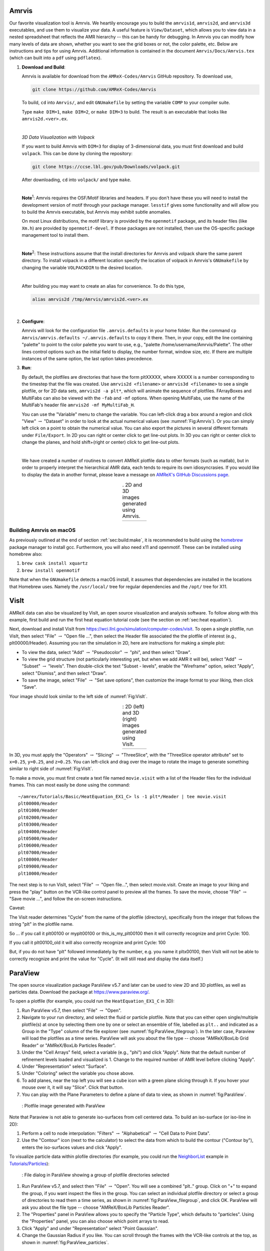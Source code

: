 .. role:: cpp(code)
   :language: c++

.. _sec:amrvis:

Amrvis
======

Our favorite visualization tool is Amrvis. We heartily encourage you to build
the ``amrvis1d``, ``amrvis2d``, and ``amrvis3d`` executables, and use
them to visualize your data. A useful feature is ``View/Dataset``, which
allows you to view data in a nested spreadsheet that
reflects the AMR hierarchy -- this can be handy for debugging. In Amrvis you can modify how
many levels of data are shown, whether you want to see the grid boxes or
not, the color palette, etc. Below are instructions and tips for using
Amrvis. Additional information is contained in the document
``Amrvis/Docs/Amrvis.tex`` (which can built into a ``pdf`` using ``pdflatex``).

#. **Download and Build**:

   Amrvis is available for download from the ``AMReX-Codes/Amrvis`` GitHub
   repository. To download use,

   .. code-block:: console

       git clone https://github.com/AMReX-Codes/Amrvis

   To build, ``cd`` into ``Amrvis/``, and edit ``GNUmakefile`` by setting the variable
   ``COMP`` to your compiler suite.

   Type ``make DIM=1``, ``make DIM=2``, or ``make DIM=3`` to build. The result is
   an executable that looks like ``amrvis2d.<ver>.ex``.

   |

   *3D Data Visualization with Volpack*

   If you want to build Amrvis with ``DIM=3`` for display of 3-dimensional data,
   you must first download and build ``volpack``. This can be done by cloning
   the repository:

   .. code-block:: console

       git clone https://ccse.lbl.gov/pub/Downloads/volpack.git

   After downloading, ``cd`` into ``volpack/`` and type ``make``.

   |

   **Note**:sup:`1`: Amrvis requires the OSF/Motif libraries and headers. If you don't have
   these you will need to install the development version of motif through your
   package manager.  ``lesstif`` gives some functionality and will allow you to
   build the Amrvis executable, but Amrvis may exhibit subtle anomalies.

   On most Linux distributions, the motif library is provided by the
   ``openmotif`` package, and its header files (like ``Xm.h``) are provided by
   ``openmotif-devel``. If those packages are not installed, then use the
   OS-specific package management tool to install them.

   |

   **Note**:sup:`2`: These instructions assume that the install directories
   for Amrvis and volpack share the same parent directory. To install volpack
   in a different location specify the location of volpack in Amrvis's
   ``GNUmakefile`` by changing the variable ``VOLPACKDIR`` to the desired location.

   |

   After building you may want to create an alias for convenience.
   To do this type,

   .. code-block:: console

       alias amrvis2d /tmp/Amrvis/amrvis2d.<ver>.ex

   |

#. **Configure**:

   Amrvis will look for the configuration file ``.amrvis.defaults`` in your
   home folder. Run the command ``cp Amrvis/amrvis.defaults ~/.amrvis.defaults`` to
   copy it there.  Then, in
   your copy, edit the line containing "palette" to point to the color palette
   you want to use, e.g.,
   "palette /home/username/Amrvis/Palette". The other lines control options
   such as the initial field to display, the number format, window size, etc.
   If there are multiple instances of the same option, the last option takes
   precedence.

#. **Run**:

   By default, the plotfiles are directories that have the form pltXXXXX,
   where XXXXX is a number corresponding to the timestep that the file was
   created. Use ``amrvis2d <filename>`` or ``amrvis3d <filename>`` to see a single
   plotfile, or for 2D data sets, ``amrvis2d -a plt*``, which will animate the
   sequence of plotfiles. FArrayBoxes and MultiFabs can also be viewed with the
   ``-fab`` and ``-mf`` options. When opening MultiFabs, use the name of the
   MultiFab's header file ``amrvis2d -mf MyMultiFab_H``.

   You can use the "Variable" menu to change the variable.
   You can left-click drag a box around a region and click "View"
   :math:`\rightarrow` "Dataset" in order to look at the actual numerical
   values (see :numref:`Fig:Amrvis`).  Or you can simply left
   click on a point to obtain the numerical value.  You can also export the
   pictures in several different formats under ``File/Export``.  In 2D you can
   right or center click to get line-out plots.  In 3D you can right or
   center click to change the planes, and hold shift+(right or center)
   click to get line-out plots.

   |

   We have created a number of routines to convert AMReX plotfile data to other
   formats (such as matlab), but in order to properly interpret the
   hierarchical AMR data, each tends to require its own idiosyncrasies. If you
   would like to display the data in another format, please leave a
   message on `AMReX's GitHub Discussions page`_.

.. _`AMReX's GitHub Discussions page`: https://github.com/AMReX-Codes/amrex/discussions

.. |a| image:: ./Visualization/Amrvis_2d.png
       :width: 100%

.. |b| image:: ./Visualization/Amrvis_3d.png
       :width: 100%

.. _Fig:Amrvis:

.. table:: . 2D and 3D images generated using Amrvis.
   :align: center

   +-----+-----+
   | |a| | |b| |
   +-----+-----+



Building Amrvis on macOS
------------------------

As previously outlined at the end of section :ref:`sec:build:make`, it is
recommended to build using the `homebrew <https://brew.sh>`_ package manager to
install gcc. Furthermore, you will also need x11 and openmotif. These can be
installed using homebrew also:

#. ``brew cask install xquartz``
#. ``brew install openmotif``

Note that when the ``GNUmakefile`` detects a macOS install, it assumes that
dependencies are installed in the locations that Homebrew uses. Namely the
``/usr/local/`` tree for regular dependencies and the ``/opt/`` tree for X11.

.. _sec:visit:

VisIt
=====

AMReX data can also be visualized by VisIt, an open source visualization and
analysis software. To follow along with this example, first build and run the
first heat equation tutorial code (see the section on :ref:`sec:heat
equation`).

Next, download and install VisIt from
https://wci.llnl.gov/simulation/computer-codes/visit.  To open a single
plotfile, run VisIt, then select "File" :math:`\rightarrow` "Open file ...",
then select the Header file associated the the plotfile of interest (e.g.,
plt00000/Header).  Assuming you ran the simulation in 2D, here are instructions
for making a simple plot:

-  To view the data, select "Add" :math:`\rightarrow` "Pseudocolor"
   :math:`\rightarrow` "phi", and then select "Draw".

-  To view the grid structure (not particularly interesting yet, but when we
   add AMR it will be), select "Add" :math:`\rightarrow` "Subset"
   :math:`\rightarrow` "levels". Then double-click the text "Subset - levels",
   enable the "Wireframe" option, select "Apply", select "Dismiss", and then
   select "Draw".

-  To save the image, select "File" :math:`\rightarrow` "Set save options",
   then customize the image format to your liking, then click "Save".

Your image should look similar to the left side of :numref:`Fig:VisIt`.

.. raw:: latex

   \begin{center}

.. |c| image:: ./Visualization/VisIt_2D.png
       :width: 100%

.. |d| image:: ./Visualization/VisIt_3D.png
       :width: 100%

.. _Fig:VisIt:

.. table:: : 2D (left) and 3D (right) images generated using VisIt.
   :align: center

   +-----+-----+
   | |c| | |d| |
   +-----+-----+

.. raw:: latex

   \end{center}

In 3D, you must apply the "Operators" :math:`\rightarrow` "Slicing"
:math:`\rightarrow` "ThreeSlice", with the "ThreeSlice operator attribute" set
to ``x=0.25``, ``y=0.25``, and ``z=0.25``. You can left-click and drag over the
image to rotate the image to generate something similar to right side of
:numref:`Fig:VisIt`.

To make a movie, you must first create a text file named ``movie.visit`` with a
list of the Header files for the individual frames. This can most easily be
done using the command:

.. highlight:: console

::

    ~/amrex/Tutorials/Basic/HeatEquation_EX1_C> ls -1 plt*/Header | tee movie.visit
    plt00000/Header
    plt01000/Header
    plt02000/Header
    plt03000/Header
    plt04000/Header
    plt05000/Header
    plt06000/Header
    plt07000/Header
    plt08000/Header
    plt09000/Header
    plt10000/Header

The next step is to run VisIt, select "File" :math:`\rightarrow` "Open file...",
then select movie.visit. Create an image to your liking and press the
"play"  button on the VCR-like control panel to preview all the frames. To save
the movie, choose "File" :math:`\rightarrow` "Save movie ...", and follow the
on-screen instructions.

Caveat:

The Visit reader determines "Cycle" from the name of the plotfile (directory),
specifically from the integer that follows the string "plt" in the plotfile name.

So ... if you call it plt00100 or myplt00100 or this_is_my_plt00100 then it will
correctly recognize and print Cycle: 100.

If you call it plt00100_old it will also correctly recognize and print Cycle: 100

But, if you do not have "plt" followed immediately by the number,
e.g. you name it pltx00100, then VisIt will not be able to correctly recognize
and print the value for "Cycle".  (It will still read and display the data itself.)

.. _section-1:

ParaView
========

The open source visualization package ParaView v5.7 and later can be used to view 2D and 3D
plotfiles, as well as particles data. Download the package at
https://www.paraview.org/.

To open a plotfile (for example, you could run the
``HeatEquation_EX1_C`` in 3D):

#. Run ParaView v5.7, then select "File" :math:`\rightarrow` "Open".

#. Navigate to your run directory, and select the fluid or particle plotfile.
   Note that you can either open single/multiple plotfile(s) at once by selecting
   them one by one or select an ensemble of file, labelled as ``plt..`` and indicated
   as a Group in the "Type" column of the file explorer (see :numref:`fig:ParaView_filegroup`).
   In the later case, Paraview will load the plotfiles as a time series.
   ParaView will ask you about the file type -- choose "AMReX/BoxLib Grid Reader" or
   "AMReX/BoxLib Particles Reader".

#. Under the "Cell Arrays" field, select a variable (e.g., "phi") and click
   "Apply". Note that the default number of refinement levels loaded and visualized is 1.
   Change to the required number of AMR level before clicking "Apply".

#. Under "Representation" select "Surface".

#. Under "Coloring" select the variable you chose above.

#. To add planes, near the top left you will see a cube icon with a green plane
   slicing through it. If you hover your mouse over it, it will say "Slice".
   Click that button.

#. You can play with the Plane Parameters to define a plane of data to view, as
   shown in :numref:`fig:ParaView`.

.. raw:: latex

   \begin{center}

.. _fig:ParaView:

.. figure:: ./Visualization/ParaView.png
   :width: 3.1in

   : Plotfile image generated with ParaView

.. raw:: latex

   \end{center}

Note that Paraview is not able to generate iso-surfaces from cell centered data. To build an iso-surface (or iso-line in 2D):

#. Perform a cell to node interpolation: "Filters" :math:`\rightarrow` "Alphabetical" :math:`\rightarrow` "Cell Data to Point Data".

#. Use the "Contour" icon (next to the calculator) to select the data from which to build the contour ("Contour by"), enters the iso-surfaces
   values and click "Apply".

To visualize particle data within plofile directories (for example, you could
run the `NeighborList`_ example in `Tutorials/Particles`_):

.. _`NeighborList`: https://amrex-codes.github.io/amrex/tutorials_html/Particles_Tutorial.html#neighborlist

.. _`Tutorials/Particles`: https://amrex-codes.github.io/amrex/tutorials_html/Particles_Tutorial.html

.. raw:: latex

   \begin{center}

.. _fig:ParaView_filegroup:

.. figure:: ./Visualization/ParaView_filegroup.png
   :width: 3.1in

   : File dialog in ParaView showing a group of plotfile directories selected

.. raw:: latex

   \end{center}

#. Run ParaView v5.7, and select  then  "File" :math:`\rightarrow` "Open". You
   will see a combined "plt.." group. Click on "+" to expand the group, if you
   want inspect the files in the group. You can select an individual plotfile
   directory or select a group of directories to read them a time series, as
   shown in :numref:`fig:ParaView_filegroup`, and click OK. ParaView will ask you about the file type -- choose "AMReX/BoxLib Particles Reader".

#. The "Properties" panel in ParaView allows you to specify the "Particle
   Type", which defaults to "particles". Using the "Properties" panel, you can
   also choose which point arrays to read.

#. Click "Apply" and under "Representation" select "Point Gaussian".

#. Change the Gaussian Radius if you like. You can scroll through the frames
   with the VCR-like controls at the top, as shown in
   :numref:`fig:ParaView_particles`.

.. raw:: latex

   \begin{center}

.. _fig:ParaView_particles:

.. figure:: ./Visualization/ParaView_particles.png
   :width: 3.1in

   : Particle image generated with ParaView

.. raw:: latex

   \end{center}

Following these instructions, you can open fluid and/or particles plotfiles and visualize them together on the same Panel View.

Once you have loaded an AMReX plotfile time series (fluid and/or particles), you can generate a movie following these instructions:

#. "File" :math:`\rightarrow` "Save Animation...".

#. Enter a file name, select ".avi" as the Type of File and click "OK".

#. Adjust the resolution, compression and framerate, and click "OK"


.. _section-2:

yt
==

yt, an open source Python package available at http://yt-project.org/, can be
used for analyzing and visualizing mesh and particle data generated by
AMReX codes. Some of the AMReX developers are also yt project members.  Below
we describe how to use on both a local workstation, as well as at the NERSC
HPC facility for high-throughput visualization of large data sets.

Note - AMReX datasets require yt version 3.4 or greater.

Using on a local workstation
-----------------------------

Running yt on a local system generally provides good interactivity, but limited
performance. Consequently, this configuration is best when doing exploratory
visualization (e.g., experimenting with camera angles, lighting, and color
schemes) of small data sets.

To use yt on an AMReX plot file, first start a Jupyter notebook or an IPython
kernel, and import the ``yt`` module:

.. highlight:: python

::

    In [1]: import yt

    In [2]: print(yt.__version__)
    3.4-dev

Next, load a plot file; in this example we use a plot file from the Nyx
cosmology application:

.. highlight:: python

::

    In [3]: ds = yt.load("plt00401")
    yt : [INFO     ] 2017-05-23 10:03:56,182 Parameters: current_time              = 0.00605694344696544
    yt : [INFO     ] 2017-05-23 10:03:56,182 Parameters: domain_dimensions         = [128 128 128]
    yt : [INFO     ] 2017-05-23 10:03:56,182 Parameters: domain_left_edge          = [ 0.  0.  0.]
    yt : [INFO     ] 2017-05-23 10:03:56,183 Parameters: domain_right_edge         = [ 14.24501  14.24501  14.24501]

    In [4]: ds.field_list
    Out[4]:
    [('DM', 'particle_mass'),
     ('DM', 'particle_position_x'),
     ('DM', 'particle_position_y'),
     ('DM', 'particle_position_z'),
     ('DM', 'particle_velocity_x'),
     ('DM', 'particle_velocity_y'),
     ('DM', 'particle_velocity_z'),
     ('all', 'particle_mass'),
     ('all', 'particle_position_x'),
     ('all', 'particle_position_y'),
     ('all', 'particle_position_z'),
     ('all', 'particle_velocity_x'),
     ('all', 'particle_velocity_y'),
     ('all', 'particle_velocity_z'),
     ('boxlib', 'density'),
     ('boxlib', 'particle_mass_density')]

From here one can make slice plots, 3-D volume renderings, etc. An example of
the slice plot feature is shown below:

.. highlight:: python

::

    In [9]: slc = yt.SlicePlot(ds, "z", "density")
    yt : [INFO     ] 2017-05-23 10:08:25,358 xlim = 0.000000 14.245010
    yt : [INFO     ] 2017-05-23 10:08:25,358 ylim = 0.000000 14.245010
    yt : [INFO     ] 2017-05-23 10:08:25,359 xlim = 0.000000 14.245010
    yt : [INFO     ] 2017-05-23 10:08:25,359 ylim = 0.000000 14.245010

    In [10]: slc.show()

    In [11]: slc.save()
    yt : [INFO     ] 2017-05-23 10:08:34,021 Saving plot plt00401_Slice_z_density.png
    Out[11]: ['plt00401_Slice_z_density.png']

The resulting image is :numref:`fig:yt_Nyx_slice_plot`. One can also make
volume renderings with ; an example is show below:

.. _fig:yt_Nyx_slice_plot:

.. figure:: ./Visualization/yt_Nyx_density_slice.png

   : Slice plot of :math:`128^3` Nyx simulation using yt.


.. highlight:: python

::

    In [12]: sc = yt.create_scene(ds, field="density", lens_type="perspective")

    In [13]: source = sc[0]

    In [14]: source.tfh.set_bounds((1e8, 1e15))

    In [15]: source.tfh.set_log(True)

    In [16]: source.tfh.grey_opacity = True

    In [17]: sc.show()
    <Scene Object>:
    Sources:
        source_00: <Volume Source>:YTRegion (plt00401): , center=[  1.09888770e+25   1.09888770e+25   1.09888770e+25] cm, left_edge=[ 0.  0.  0.] cm, right_edge=[  2.19777540e+25   2.19777540e+25   2.19777540e+25] cm transfer_function:None
    Camera:
        <Camera Object>:
        position:[ 14.24501  14.24501  14.24501] code_length
        focus:[ 7.122505  7.122505  7.122505] code_length
        north_vector:[ 0.81649658 -0.40824829 -0.40824829]
        width:[ 21.367515  21.367515  21.367515] code_length
        light:None
        resolution:(512, 512)
    Lens: <Lens Object>:
        lens_type:perspective
        viewpoint:[ 0.95423473  0.95423473  0.95423473] code_length

    In [19]: sc.save()
    yt : [INFO     ] 2017-05-23 10:15:07,825 Rendering scene (Can take a while).
    yt : [INFO     ] 2017-05-23 10:15:07,825 Creating volume
    yt : [INFO     ] 2017-05-23 10:15:07,996 Creating transfer function
    yt : [INFO     ] 2017-05-23 10:15:07,997 Calculating data bounds. This may take a while.
    Set the TransferFunctionHelper.bounds to avoid this.
    yt : [INFO     ] 2017-05-23 10:15:16,471 Saving render plt00401_Render_density.png

The output of this is :numref:`fig:yt_Nyx_vol_rend`.

.. _fig:yt_Nyx_vol_rend:

.. figure:: ./Visualization/yt_Nyx_density_vol_rend.png

   Volume rendering of :math:`128^3` Nyx simulation using yt. This corresponds
   to the same plot file used to generate the slice plot in
   :numref:`fig:yt_Nyx_slice_plot`.


Using yt at NERSC (*under development*)
---------------------------------------

Because yt is Python-based, it is portable and can be used in many software
environments. Here we focus on yt's capabilities at NERSC, which provides
resources for performing both interactive and batch queue-based visualization
and analysis of AMReX data. Coupled with yt's MPI and OpenMP parallelization
capabilities, this can enable high-throughput visualization and analysis
workflows.

Interactive yt with Jupyter notebooks
~~~~~~~~~~~~~~~~~~~~~~~~~~~~~~~~~~~~~

Unlike VisIt (see the section on :ref:`sec:visit`), yt has no client-server
interface. Such an interface is often crucial when one has large data sets
generated on a remote system, but wishes to visualize the data on a local
workstation. Both copying the data between the two systems, as well as
visualizing the data itself on a workstation, can be prohibitively slow.

Fortunately, NERSC has implemented several resources which allow one to
interact with yt remotely, emulating a client-server model. In particular,
NERSC now hosts Jupyter notebooks which run IPython kernels on the Cori system;
this provides users access to the ``$HOME``, ``/project``, and ``$SCRATCH``
file systems from a web browser-based Jupyter notebook.  ***Please note that
Jupyter hosting at NERSC is still under development, and the environment may
change without notice.***

NERSC also provides Anaconda Python, which allows users to create their own
customizable Python environments. It is recommended to install yt in such an
environment. One can do so with the following example:

.. highlight:: console

::

    user@cori10:~> module load python/3.5-anaconda
    user@cori10:~> conda create -p $HOME/yt-conda numpy
    user@cori10:~> source activate $HOME/yt-conda
    (/global/homes/u/user/yt-conda/) user@cori10:~> pip install yt

More information about Anaconda Python at NERSC is here:
http://www.nersc.gov/users/data-analytics/data-analytics/python/anaconda-python/.

One can then configure this Anaconda environment to run in a Jupyter notebook
hosted on the Cori system. Currently this is available in two places: on
https://ipython.nersc.gov, and on https://jupyter-dev.nersc.gov.  The latter
likely reflects what the stable, production environment for Jupyter notebooks
will look like at NERSC, but it is still under development and subject to
change. To load this custom Python kernel in a Jupyter notebook, follow the
instructions at this URL under the "Custom Kernels" heading:
http://www.nersc.gov/users/data-analytics/data-analytics/web-applications-for-data-analytics.
After writing the appropriate ``kernel.json`` file, the custom kernel will
appear as an available Jupyter notebook. Then one can interactively visualize
AMReX plot files in the web browser. [1]_

Parallel
~~~~~~~~

Besides the benefit of no longer needing to move data back and forth between
NERSC and one's local workstation to do visualization and analysis, an
additional feature of yt which takes advantage of the computational resources
at NERSC is its parallelization capabilities. yt supports both MPI- and
OpenMP-based parallelization of various tasks, which are discussed here:
http://yt-project.org/doc/analyzing/parallel_computation.html.

Configuring yt for MPI parallelization at NERSC is a more complex task than
discussed in the official yt documentation; the command ``pip install mpi4py``
is not sufficient. Rather, one must compile ``mpi4py`` from source using the
Cray compiler wrappers ``cc``, ``CC``, and ``ftn`` on Cori. Instructions for
compiling ``mpi4py`` at NERSC are provided here:
http://www.nersc.gov/users/data-analytics/data-analytics/python/anaconda-python/#toc-anchor-3.
After ``mpi4py`` has been compiled, one can use the regular Python interpreter
in the Anaconda environment as normal; when executing yt operations which
support MPI parallelization, the multiple MPI processes will spawn
automatically.

Although several components of yt support MPI parallelization, a few are
particularly useful:

- **Time series analysis.** Often one runs a simulation for many time steps
  and periodically writes plot files to disk for visualization and
  post-processing. yt supports parallelization over time series data via the
  ``DatasetSeries`` object. yt can iterate over a ``DatasetSeries`` in
  parallel, with different MPI processes operating on different elements of the
  series. This page provides more documentation:
  http://yt-project.org/doc/analyzing/time_series_analysis.html#time-series-analysis.

- **Volume rendering**. yt implements spatial decomposition among MPI
  processes for volume rendering procedures, which can be computationally
  expensive. Note that yt also implements OpenMP parallelization in volume
  rendering, and so one can execute volume rendering with a hybrid MPI+OpenMP
  approach. See this URL for more detail:
  http://yt-project.org/doc/visualizing/volume_rendering.html?highlight=openmp#openmp-parallelization.

- **Generic parallelization over multiple objects.** Sometimes one wishes to
  loop over a series which is not a ``DatasetSeries``, e.g., performing
  translational or rotational operations on a camera to make a volume rendering
  in which the field of view moves through the simulation. In this case, one is
  applying a set of operations on a single object (a single plot file), rather
  than over a time series of data. For this workflow, yt provides the
  ``parallel_objects()`` function. See this URL for more details:
  http://yt-project.org/doc/analyzing/parallel_computation.html#parallelizing-over-multiple-objects.

   An example of MPI parallelization in yt is shown below, where one animates a
   time series of plot files from an IAMR simulation while revolving the camera
   such that it completes two full revolutions over the span of the animation:

   .. highlight:: python

   ::

       import yt
       import glob
       import numpy as np

       yt.enable_parallelism()

       base_dir1 = '/global/cscratch1/sd/user/Nyx_run_p1'
       base_dir2 = '/global/cscratch1/sd/user/Nyx_run_p2'
       base_dir3 = '/global/cscratch1/sd/user/Nyx_run_p3'

       glob1 = glob.glob(base_dir1 + '/plt*')
       glob2 = glob.glob(base_dir2 + '/plt*')
       glob3 = glob.glob(base_dir3 + '/plt*')

       files = sorted(glob1 + glob2 + glob3)

       ts = yt.DatasetSeries(files, parallel=True)

       frame = 0
       num_frames = len(ts)
       num_revol = 2

       slices = np.arange(len(ts))

       for i in yt.parallel_objects(slices):
           sc = yt.create_scene(ts[i], lens_type='perspective', field='z_velocity')

           source = sc[0]
           source.tfh.set_bounds((1e-2, 9e+0))
           source.tfh.set_log(False)
           source.tfh.grey_opacity = False

           cam = sc.camera

           cam.rotate(num_revol*(2.0*np.pi)*(i/num_frames),
                      rot_center=np.array([0.0, 0.0, 0.0]))

           sc.save(sigma_clip=5.0)

   When executed on 4 CPUs on a Haswell node of Cori, the output looks like the following:

   ::

       user@nid00009:~/yt_vis/> srun -n 4 -c 2 --cpu_bind=cores python make_yt_movie.py
       yt : [INFO     ] 2017-05-23 16:51:33,565 Global parallel computation enabled: 0 / 4
       yt : [INFO     ] 2017-05-23 16:51:33,565 Global parallel computation enabled: 2 / 4
       yt : [INFO     ] 2017-05-23 16:51:33,566 Global parallel computation enabled: 1 / 4
       yt : [INFO     ] 2017-05-23 16:51:33,566 Global parallel computation enabled: 3 / 4
       P003 yt : [INFO     ] 2017-05-23 16:51:33,957 Parameters: current_time              = 0.103169376949795
       P003 yt : [INFO     ] 2017-05-23 16:51:33,957 Parameters: domain_dimensions         = [128 128 128]
       P003 yt : [INFO     ] 2017-05-23 16:51:33,957 Parameters: domain_left_edge          = [ 0.  0.  0.]
       P003 yt : [INFO     ] 2017-05-23 16:51:33,958 Parameters: domain_right_edge         = [ 6.28318531  6.28318531  6.28318531]
       P000 yt : [INFO     ] 2017-05-23 16:51:33,969 Parameters: current_time              = 0.0
       P000 yt : [INFO     ] 2017-05-23 16:51:33,969 Parameters: domain_dimensions         = [128 128 128]
       P002 yt : [INFO     ] 2017-05-23 16:51:33,969 Parameters: current_time              = 0.0687808060674485
       P000 yt : [INFO     ] 2017-05-23 16:51:33,969 Parameters: domain_left_edge          = [ 0.  0.  0.]
       P002 yt : [INFO     ] 2017-05-23 16:51:33,969 Parameters: domain_dimensions         = [128 128 128]
       P000 yt : [INFO     ] 2017-05-23 16:51:33,970 Parameters: domain_right_edge         = [ 6.28318531  6.28318531  6.28318531]
       P002 yt : [INFO     ] 2017-05-23 16:51:33,970 Parameters: domain_left_edge          = [ 0.  0.  0.]
       P002 yt : [INFO     ] 2017-05-23 16:51:33,970 Parameters: domain_right_edge         = [ 6.28318531  6.28318531  6.28318531]
       P001 yt : [INFO     ] 2017-05-23 16:51:33,973 Parameters: current_time              = 0.0343922351851018
       P001 yt : [INFO     ] 2017-05-23 16:51:33,973 Parameters: domain_dimensions         = [128 128 128]
       P001 yt : [INFO     ] 2017-05-23 16:51:33,974 Parameters: domain_left_edge          = [ 0.  0.  0.]
       P001 yt : [INFO     ] 2017-05-23 16:51:33,974 Parameters: domain_right_edge         = [ 6.28318531  6.28318531  6.28318531]
       P000 yt : [INFO     ] 2017-05-23 16:51:34,589 Rendering scene (Can take a while).
       P000 yt : [INFO     ] 2017-05-23 16:51:34,590 Creating volume
       P003 yt : [INFO     ] 2017-05-23 16:51:34,592 Rendering scene (Can take a while).
       P002 yt : [INFO     ] 2017-05-23 16:51:34,592 Rendering scene (Can take a while).
       P003 yt : [INFO     ] 2017-05-23 16:51:34,593 Creating volume
       P002 yt : [INFO     ] 2017-05-23 16:51:34,593 Creating volume
       P001 yt : [INFO     ] 2017-05-23 16:51:34,606 Rendering scene (Can take a while).
       P001 yt : [INFO     ] 2017-05-23 16:51:34,607 Creating volume

   Because the ``parallel_objects()`` function transforms the loop into a
   data-parallel problem, this procedure strong scales nearly perfectly to an
   arbitrarily large number of MPI processes, allowing for rapid rendering of
   large time series of data.

.. [1]
   It is convenient to use the
   magic command ``%matplotlib inline`` in order to render matplotlib
   figures in the same browser window as the notebook, as opposed to displaying it
   as a new window.

SENSEI
======
SENSEI is a light weight framework for in situ data analysis. SENSEI's data
model and API provide uniform access to and run time selection of a diverse set
of visualization and analysis back ends including VisIt Libsim, ParaView
Catalyst, VTK-m, Ascent, ADIOS, Yt, and Python.

System Architecture
-------------------

.. _sensei_arch:
.. figure:: ./Visualization/sensei_amrex_arch_sm_824.png

   SENSEI's in situ architecture enables use of a diverse of back ends which
   can be selected at run time via an XML configuration file

The three major architectural components in SENSEI are *data adaptors* which
present simulation data in SENSEI's data model, *analysis adaptors* which
present the back end data consumers to the simulation, and *bridge code* from
which the simulation manages adaptors and periodically pushes data through the
system. SENSEI comes equipped with a number of analysis adaptors enabling use
of popular analysis and visualization libraries such as VisIt Libsim, ParaView
Catalyst, Python, and ADIOS to name a few. AMReX contains SENSEI data adaptors
and bridge code making it easy to use in AMReX based simulation codes.

SENSEI provides a *configurable analysis adaptor* which uses an XML file to
select and configure one or more back ends at run time. Run time selection of
the back end via XML means one user can access Catalyst, another Libsim, yet
another Python with no changes to the code.  This is depicted in figure
:numref:`sensei_arch`. On the left side of the figure AMReX produces data, the
bridge code pushes the data through the configurable analysis adaptor to the
back end that was selected at run time.

AMReX Integration
------------------
AMReX codes based on :cpp:`amrex::Amr` can use SENSEI simply by enabling it in
the build and run via ParmParse parameters.  AMReX codes based on
:cpp:`amrex::AmrMesh` need to additionally invoke the bridge code in
:cpp:`amrex::AmrMeshInSituBridge`.

Compiling with GNU Make
-----------------------
For codes making use of AMReX's build system add the following variable to the
code's main :code:`GNUmakefile`.

.. code-block:: bash

   USE_SENSEI_INSITU = TRUE

When set, AMReX's make files will query environment variables for the lists of
compiler and linker flags, include directories, and link libraries. These lists
can be quite elaborate when using more sophisticated back ends, and are best
set automatically using the :code:`sensei_config` command line tool that should
be installed with SENSEI. Prior to invoking make use the following command to
set these variables:

.. code-block:: bash

   source sensei_config

Typically, the :code:`sensei_config` tool is in the users PATH after loading
the desired SENSEI module. After configuring the build environment with
:code:`sensei_config`, proceed as usual.

.. code-block:: bash

   make -j4 -f GNUmakefile

Compiling with CMake
--------------------
For codes making use of AMReX's CMake based build, one needs to enable SENSEI
and point to the CMake configuration installed with SENSEI.

.. code-block:: bash

   cmake -DAMReX_SENSEI=ON -DSENSEI_DIR=<path to install>/lib/cmake ..

When CMake generates the make files proceed as usual.

.. code-block:: bash

   make -j4 -f GNUmakefile

ParmParse Configuration
-----------------------
Once an AMReX code has been compiled with SENSEI features enabled, it will need
to be enabled and configured at runtime. This is done using ParmParse input file.
The following 3 ParmParse parameters are used:

.. code-block:: python

   sensei.enabled = 1
   sensei.config = render_iso_catalyst_2d.xml
   sensei.frequency = 2

:code:`sensei.enabled` turns SENSEI on or off.  :code:`sensei.config` points to
the SENSEI XML file which selects and configures the desired back end.
:code:`sensei.frequency` controls the number of level 0 time steps in between
SENSEI processing.


Back-end Selection and Configuration
------------------------------------
The back end is selected and configured at run time using the SENSEI XML file.
The XML sets parameters specific to SENSEI and to the chosen back end. Many of
the back ends have sophisticated configuration mechanisms which SENSEI makes
use of.  For example the following XML configuration was used on NERSC's Cori
with IAMR to render 10 iso surfaces, shown in figure :numref:`rt_visit`, using
VisIt Libsim.

.. code-block:: xml

    <sensei>
      <analysis type="libsim" frequency="1" mode="batch"
        visitdir="/usr/common/software/sensei/visit"
        session="rt_sensei_configs/visit_rt_contour_alpha_10.session"
        image-filename="rt_contour_%ts" image-width="1555" image-height="815"
        image-format="png" enabled="1"/>
    </sensei>

The *session* attribute names a session file that contains VisIt specific
runtime configuration. The session file is generated using VisIt GUI on a
representative dataset. Usually this data set is generated in a low resolution
run of the desired simulation.

.. _rt_visit:
.. figure:: ./Visualization/rt_2048_visit_000500.png

   SENSEI-Libsim in situ visualization of a Raleigh-Taylor instability computed
   by IAMR on NERSC Cori using 2048 cores.

The same run and visualization was repeated using ParaView Catalyst, shown in
figure :numref:`rt_pv`, by providing the following XML configuration.

.. code-block:: xml

    <sensei>
      <analysis type="catalyst" pipeline="pythonscript"
        filename="rt_sensei_configs/rt_contour.py" enabled="1" />
    </sensei>

Here the *filename* attribute is used to pass Catalyst a Catalyst specific
configuration that was generated using the ParaView GUI on a representative
dataset.

.. _rt_pv:
.. figure:: ./Visualization/rt_2048_paraview_000500.png

   SENSEI-Catalyst in situ visualization of a Raleigh-Taylor instability
   computed by IAMR on NERSC Cori using 2048 cores.


Obtaining SENSEI
-----------------
SENSEI is hosted on Kitware's Gitlab site at https://gitlab.kitware.com/sensei/sensei
It's best to checkout the latest release rather than working on the master branch.

To ease the burden of wrangling back end installs SENSEI provides two platforms
with all dependencies pre-installed, a VirtualBox VM, and a NERSC Cori
deployment. New users are encouraged to experiment with one of these.


SENSEI VM
~~~~~~~~~
The SENSEI VM comes with all of SENSEI's dependencies and the major back ends
such as VisIt and ParaView installed. The VM is the easiest way to test things
out. It also can be used to see how installs were done and the environment
configured.

NERSC Cori
~~~~~~~~~~
SENSEI is deployed at NERSC on Cori. The NERSC deployment includes the major
back ends such as ParaView Catalyst, VisIt Libsim, and Python.


AmrLevel Tutorial with Catalyst
+++++++++++++++++++++++++++++++
The following steps show how to run the tutorial with ParaView Catalyst. The
simulation will periodically write images during the run.

.. code-block:: bash

   ssh cori.nersc.gov
   cd $SCRATCH
   git clone https://github.com/AMReX-Codes/amrex.git
   cd amrex/Tutorials/Amr/Advection_AmrLevel/Exec/SingleVortex
   module use /usr/common/software/sensei/modulefiles
   module load sensei/2.1.0-catalyst-shared
   source sensei_config
   vim GNUmakefile
   # USE_SENSEI_INSITU=TRUE
   make -j4 -f GNUmakefile
   vim inputs
   # sensei.enabled=1
   # sensei.config=sensei/render_iso_catalyst_2d.xml
   salloc -C haswell -N 1 -t 00:30:00 -q debug
   cd $SCRATCH/amrex/Tutorials/Amr/Advection_AmrLevel/Exec/SingleVortex
   ./main2d.gnu.haswell.MPI.ex inputs


AmrLevel Tutorial with Libsim
+++++++++++++++++++++++++++++
The following steps show how to run the tutorial with VisIt Libsim. The
simulation will periodically write images during the run.

.. code-block:: bash

   ssh cori.nersc.gov
   cd $SCRATCH
   git clone https://github.com/AMReX-Codes/amrex.git
   cd amrex/Tutorials/Amr/Advection_AmrLevel/Exec/SingleVortex
   module use /usr/common/software/sensei/modulefiles
   module load sensei/2.1.0-libsim-shared
   source sensei_config
   vim GNUmakefile
   # USE_SENSEI_INSITU=TRUE
   make -j4 -f GNUmakefile
   vim inputs
   # sensei.enabled=1
   # sensei.config=sensei/render_iso_libsim_2d.xml
   salloc -C haswell -N 1 -t 00:30:00 -q debug
   ./main2d.gnu.haswell.MPI.ex inputs

